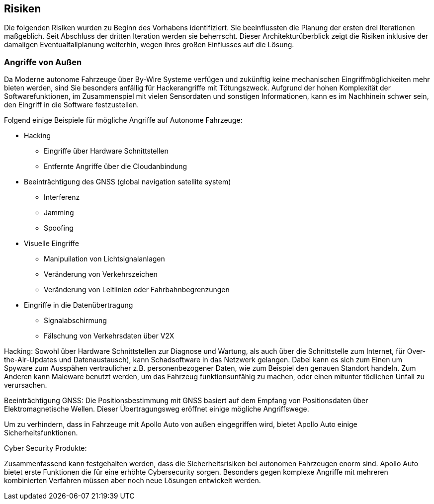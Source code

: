 [[section-technical-risks]]
== Risiken

Die folgenden Risiken wurden zu Beginn des Vorhabens identifiziert. Sie beeinflussten die Planung der ersten drei Iterationen maßgeblich. Seit Abschluss der dritten Iteration werden sie beherrscht. Dieser Architekturüberblick zeigt die Risiken inklusive der damaligen Eventualfallplanung weiterhin, wegen ihres großen Einflusses auf die Lösung.

//[role="arc42help"]
//****
//.Inhalt
//Eine nach Prioritäten geordnete Liste der erkannten Architekturrisiken und/oder technischen Schulden.

//.Motivation
//"Risikomanagement ist Projektmanagement für Erwachsene."
//-- Tim Lister, Atlantic Systems Guild

//Unter diesem Motto sollten Sie Architekturrisiken und/oder technische Schulden gezielt ermitteln, bewerten und Ihren Management-Stakeholdern (z.B. Projektleitung, Product-Owner) transparent machen.

//.Form
//Liste oder Tabelle von Risiken und/oder technischen Schulden, eventuell mit vorgeschlagenen Maßnahmen zur Risikovermeidung, Risikominimierung oder dem Abbau der technischen Schulden.
//****

=== Angriffe von Außen
Da Moderne autonome Fahrzeuge über By-Wire Systeme verfügen und zukünftig keine mechanischen Eingriffmöglichkeiten mehr bieten werden, sind Sie besonders anfällig für Hackerangriffe mit Tötungszweck.
Aufgrund der hohen Komplexität der Softwarefunktionen, im Zusammenspiel mit vielen Sensordaten und sonstigen Informationen, kann es im Nachhinein schwer sein, den Eingriff in die Software festzustellen.

Folgend einige Beispiele für mögliche Angriffe auf Autonome Fahrzeuge:

* Hacking
** Eingriffe über Hardware Schnittstellen
** Entfernte Angriffe über die Cloudanbindung

* Beeinträchtigung des GNSS (global navigation satellite system)
** Interferenz
** Jamming
** Spoofing

* Visuelle Eingriffe
** Manipuilation von Lichtsignalanlagen
** Veränderung von Verkehrszeichen
** Veränderung von Leitlinien oder Fahrbahnbegrenzungen

* Eingriffe in die Datenübertragung
** Signalabschirmung
** Fälschung von Verkehrsdaten über V2X

Hacking:
Sowohl über Hardware Schnittstellen zur Diagnose und Wartung, als auch über die Schnittstelle zum Internet, für Over-the-Air-Updates und Datenaustausch), kann Schadsoftware in das Netzwerk gelangen.
Dabei kann es sich zum Einen um Spyware zum Ausspähen vertraulicher z.B. personenbezogener Daten, wie zum Beispiel den genauen Standort handeln.
Zum Anderen kann Maleware benutzt werden, um das Fahrzeug funktionsunfähig zu machen, oder einen mitunter tödlichen Unfall zu verursachen.

Beeinträchtigung GNSS:
Die Positionsbestimmung mit GNSS basiert auf dem Empfang von Positionsdaten über Elektromagnetische Wellen.
Dieser Übertragungsweg eröffnet einige mögliche Angriffswege.

Um zu verhindern, dass in Fahrzeuge mit Apollo Auto von außen eingegriffen wird, bietet Apollo Auto einige Sicherheitsfunktionen.

Cyber Security Produkte:



Zusammenfassend kann festgehalten werden, dass die Sicherheitsrisiken bei autonomen Fahrzeugen enorm sind.
Apollo Auto bietet erste Funktionen die für eine erhöhte Cybersecurity sorgen.
Besonders gegen komplexe Angriffe mit mehreren kombinierten Verfahren müssen aber noch neue Lösungen entwickelt werden.